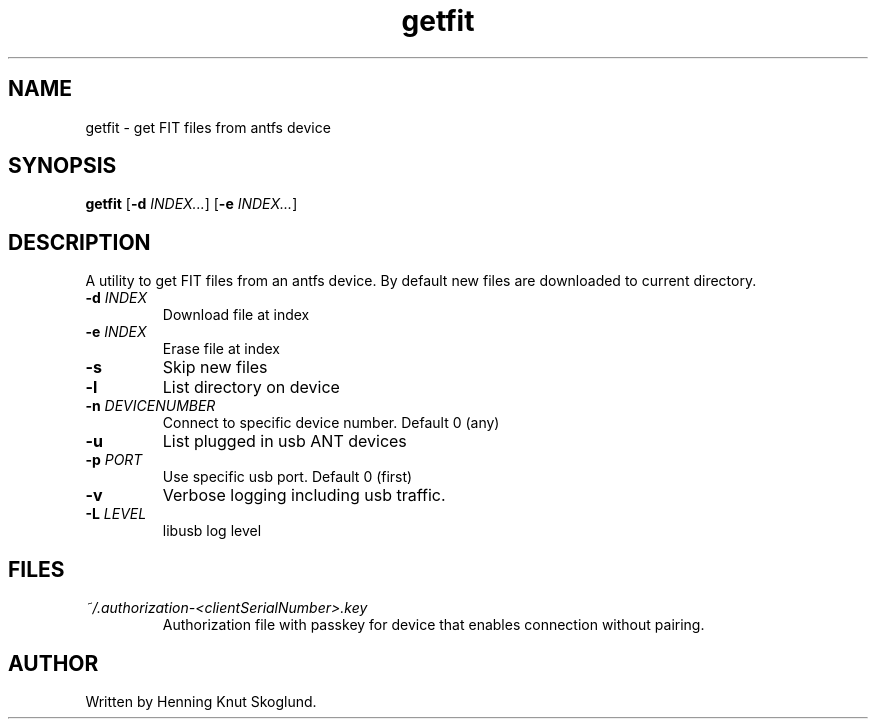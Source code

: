 .TH getfit 1
.SH NAME
getfit \- get FIT files from antfs device
.SH SYNOPSIS
.B getfit
[\fB\-d\fR \fIINDEX...\fR]
[\fB\-e\fR \fIINDEX...\fR]
.SH DESCRIPTION
A utility to get FIT files from an antfs device. By default new files are downloaded to current directory.
.TP
.BR \-d " "\fIINDEX\fR
Download file at index
.TP
.BR \-e " "\fIINDEX\fR
Erase file at index
.TP
.BR \-s
Skip new files
.TP
.BR \-l
List directory on device
.TP
.BR \-n " "\fIDEVICENUMBER\fR
Connect to specific device number. Default 0 (any)
.TP
.BR \-u\fR
List plugged in usb ANT devices
.TP
.BR \-p " "\fIPORT\fR
Use specific usb port. Default 0 (first)
.TP
.BR \-v\fR
Verbose logging including usb traffic.
.TP
.BR \-L\fR " "\fILEVEL\fR
libusb log level
.SH FILES
.TP
.I ~/.authorization-<clientSerialNumber>.key
.RS
Authorization file with passkey for device that enables connection without pairing.
.SH AUTHOR
Written by Henning Knut Skoglund.
